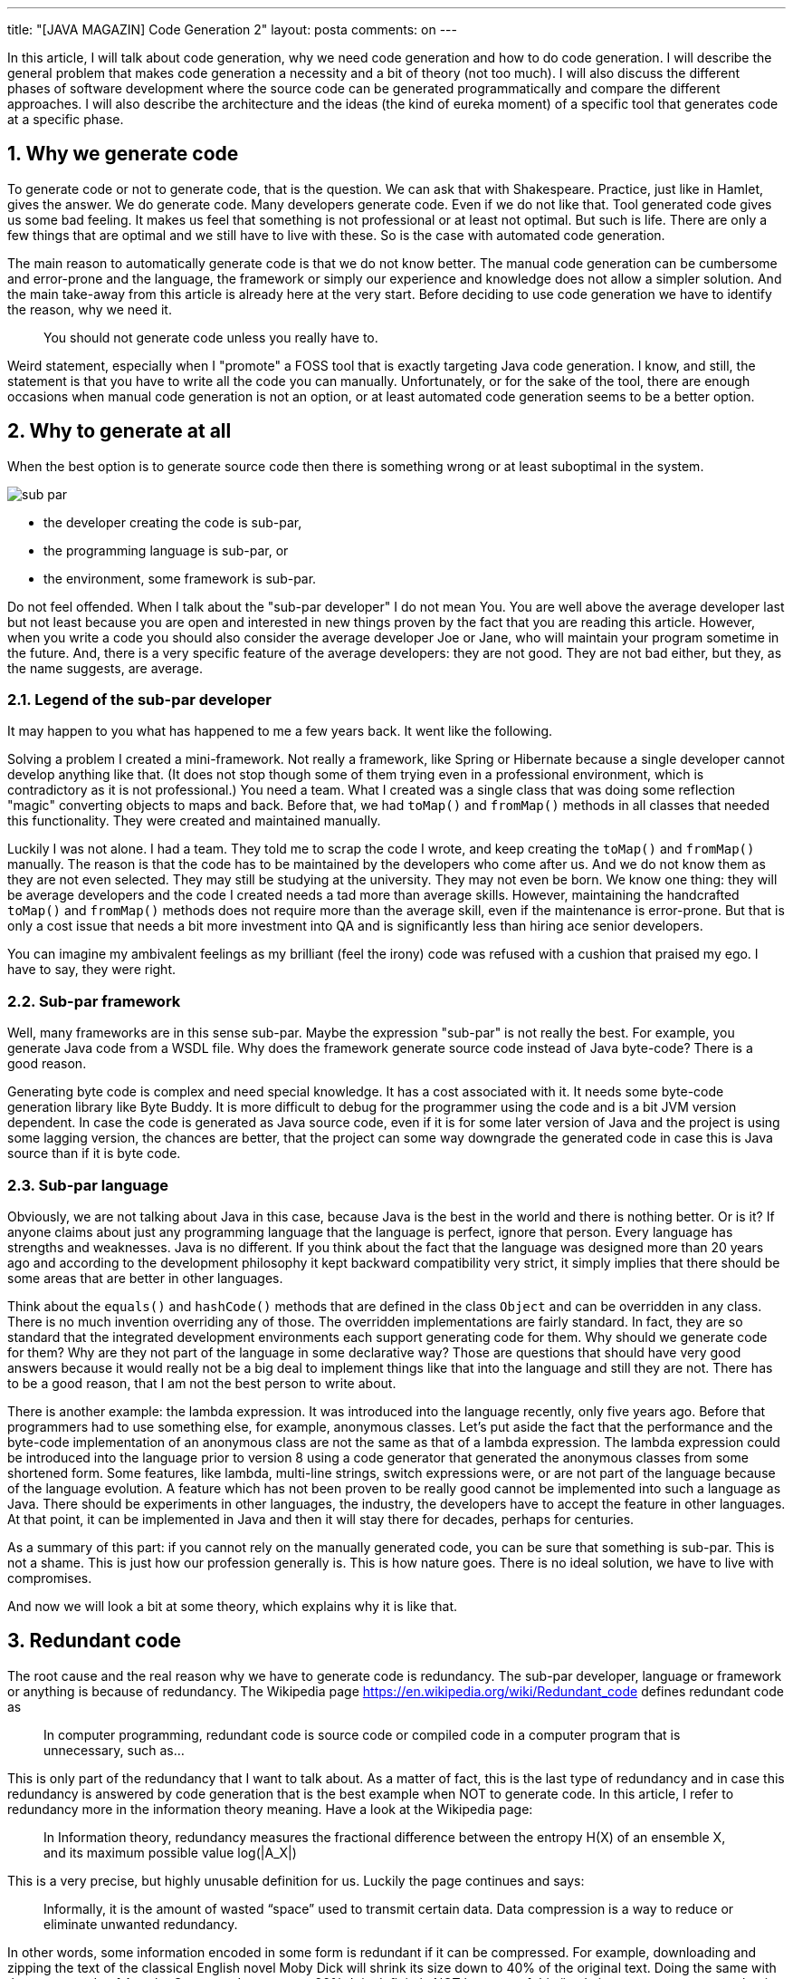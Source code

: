 ---
title: "[JAVA MAGAZIN] Code Generation 2"
layout: posta
comments: on
---

In this article, I will talk about code generation, why we need code generation and how to do code generation. I will describe the general problem that makes code generation a necessity and a bit of theory (not too much). I will also discuss the different phases of software development where the source code can be generated programmatically and compare the different approaches. I will also describe the architecture and the ideas (the kind of eureka moment) of a specific tool that generates code at a specific phase.


== 1. Why we generate code


To generate code or not to generate code, that is the question. We can ask that with Shakespeare. Practice, just like in Hamlet, gives the answer. We do generate code. Many developers generate code. Even if we do not like that. Tool generated code gives us some bad feeling. It makes us feel that something is not professional or at least not optimal. But such is life. There are only a few things that are optimal and we still have to live with these. So is the case with automated code generation.

The main reason to automatically generate code is that we do not know better. The manual code generation can be cumbersome and error-prone and the language, the framework or simply our experience and knowledge does not allow a simpler solution. And the main take-away from this article is already here at the very start. Before deciding to use code generation we have to identify the reason, why we need it.

[quote]
____
You should not generate code unless you really have to.
____


Weird statement, especially when I "promote" a FOSS tool that is exactly targeting Java code generation. I know, and still, the statement is that you have to write all the code you can manually. Unfortunately, or for the sake of the tool, there are enough occasions when manual code generation is not an option, or at least automated code generation seems to be a better option.


== 2. Why to generate at all


When the best option is to generate source code then there is something wrong or at least suboptimal in the system.

image::https://javax0.files.wordpress.com/2019/04/sub-par.png[]


* the developer creating the code is sub-par,
* the programming language is sub-par, or
* the environment, some framework is sub-par.


Do not feel offended. When I talk about the "sub-par developer" I do not mean You. You are well above the average developer last but not least because you are open and interested in new things proven by the fact that you are reading this article. However, when you write a code you should also consider the average developer Joe or Jane, who will maintain your program sometime in the future. And, there is a very specific feature of the average developers: they are not good. They are not bad either, but they, as the name suggests, are average.


=== 2.1. Legend of the sub-par developer


It may happen to you what has happened to me a few years back. It went like the following.

Solving a problem I created a mini-framework. Not really a framework, like Spring or Hibernate because a single developer cannot develop anything like that. (It does not stop though some of them trying even in a professional environment, which is contradictory as it is not professional.) You need a team. What I created was a single class that was doing some reflection "magic" converting objects to maps and back. Before that, we had `toMap()` and `fromMap()` methods in all classes that needed this functionality. They were created and maintained manually.

Luckily I was not alone. I had a team. They told me to scrap the code I wrote, and keep creating the `toMap()` and `fromMap()` manually. The reason is that the code has to be maintained by the developers who come after us. And we do not know them as they are not even selected. They may still be studying at the university. They may not even be born. We know one thing: they will be average developers and the code I created needs a tad more than average skills. However, maintaining the handcrafted `toMap()` and `fromMap()` methods does not require more than the average skill, even if the maintenance is error-prone. But that is only a cost issue that needs a bit more investment into QA and is significantly less than hiring ace senior developers.

You can imagine my ambivalent feelings as my brilliant (feel the irony) code was refused with a cushion that praised my ego. I have to say, they were right.


=== 2.2. Sub-par framework


Well, many frameworks are in this sense sub-par. Maybe the expression "sub-par" is not really the best. For example, you generate Java code from a WSDL file. Why does the framework generate source code instead of Java byte-code? There is a good reason.

Generating byte code is complex and need special knowledge. It has a cost associated with it. It needs some byte-code generation library like Byte Buddy. It is more difficult to debug for the programmer using the code and is a bit JVM version dependent. In case the code is generated as Java source code, even if it is for some later version of Java and the project is using some lagging version, the chances are better, that the project can some way downgrade the generated code in case this is Java source than if it is byte code.


=== 2.3. Sub-par language


Obviously, we are not talking about Java in this case, because Java is the best in the world and there is nothing better. Or is it? If anyone claims about just any programming language that the language is perfect, ignore that person. Every language has strengths and weaknesses. Java is no different. If you think about the fact that the language was designed more than 20 years ago and according to the development philosophy it kept backward compatibility very strict, it simply implies that there should be some areas that are better in other languages.

Think about the `equals()` and `hashCode()` methods that are defined in the class `Object` and can be overridden in any class. There is no much invention overriding any of those. The overridden implementations are fairly standard. In fact, they are so standard that the integrated development environments each support generating code for them. Why should we generate code for them? Why are they not part of the language in some declarative way? Those are questions that should have very good answers because it would really not be a big deal to implement things like that into the language and still they are not. There has to be a good reason, that I am not the best person to write about.

There is another example: the lambda expression. It was introduced into the language recently, only five years ago. Before that programmers had to use something else, for example, anonymous classes. Let's put aside the fact that the performance and the byte-code implementation of an anonymous class are not the same as that of a lambda expression. The lambda expression could be introduced into the language prior to version 8 using a code generator that generated the anonymous classes from some shortened form. Some features, like lambda, multi-line strings, switch expressions were, or are not part of the language because of the language evolution. A feature which has not been proven to be really good cannot be implemented into such a language as Java. There should be experiments in other languages, the industry, the developers have to accept the feature in other languages. At that point, it can be implemented in Java and then it will stay there for decades, perhaps for centuries.

As a summary of this part: if you cannot rely on the manually generated code, you can be sure that something is sub-par. This is not a shame. This is just how our profession generally is. This is how nature goes. There is no ideal solution, we have to live with compromises.

And now we will look a bit at some theory, which explains why it is like that.


== 3. Redundant code


The root cause and the real reason why we have to generate code is redundancy. The sub-par developer, language or framework or anything is because of redundancy. The Wikipedia page https://en.wikipedia.org/wiki/Redundant_code defines redundant code as

[quote]
____
In computer programming, redundant code is source code or compiled code in a computer program that is unnecessary, such as...
____


This is only part of the redundancy that I want to talk about. As a matter of fact, this is the last type of redundancy and in case this redundancy is answered by code generation that is the best example when NOT to generate code. In this article, I refer to redundancy more in the information theory meaning. Have a look at the Wikipedia page:

[quote]
____
In Information theory, redundancy measures the fractional difference between the entropy H(X) of an ensemble X, and its maximum possible value log(|A_X|)
____


This is a very precise, but highly unusable definition for us. Luckily the page continues and says:

[quote]
____
Informally, it is the amount of wasted “space” used to transmit certain data. Data compression is a way to reduce or eliminate unwanted redundancy.
____


In other words, some information encoded in some form is redundant if it can be compressed. For example, downloading and zipping the text of the classical English novel Moby Dick  will shrink its size down to 40% of the original text. Doing the same with the source code of Apache Commons Lang we get 20%. It is definitely NOT because of this “code in a computer program that is unnecessary”. This is some other “necessary” redundancy. English and other languages are redundant, programming languages are redundant and this is the way it is.


== 4. Levels of Redundancy


Then the next question is if these are the only reasons for redundancy. The answer is that we can identify six different levels of redundancy including those already mentioned.


=== 4.1. 0 Natural


This is the redundancy of the English language or just any other natural language. This redundancy is natural and we got used to it. The redundancy evolved with the language and it was needed to help the understanding a noisy environment. We do not want to eliminate this redundancy, because if we do we may end up reading some binary code. For most of us, this is not really appealing. This is how human and programmer brain works.


=== 4.2. 1 Language


The programming language is also redundant. It is even more redundant than the natural language it is built on. The extra redundancy is because the number of keywords is very limited. That makes the compression ration from 60% percent up to 80% in the case of Java. Other languages, like Perl, are denser and alas they are less readable. However, this is also a redundancy that we do not want to fight. Decreasing the redundancy coming from the programming language redundancy certainly would decrease readability and thus maintainability.


=== 4.3. 2 Structural


There is another source of redundancy that is already independent of the language. This is the code structure redundancy. For example when we have a method that has one argument then the code fragments that call this method should also use one argument. If the method changes for more arguments then all the places that call the method also have to change. This is a redundancy that comes from the program structure and this is not only something that we do not want to avoid, but it is also not possible to avoid without losing information and that way code structure.


=== 4.4. 3 Domain induced


We talk about domain induced redundancy when the business domain can be described in a clear and concise manner but the programming language does not support such a description. A good example can be a compiler. This example is in a technical domain that most programmers are familiar with. A context-free syntax grammar can be written in a clear and nice form using BNF format. If we create the parser in Java it certainly will be longer. Since the BNF form and the Java code mean the same and the Java code is significantly longer we can be sure that the Java code is redundant from the information theory point of view. That is the reason why we have tools for this example domain, like ANTLR, Yacc and Lex and a few other tools.

Another example is the Fluent API. A fluent API can be programmed implementing several interfaces that guide the programmer through the possible sequences of chained method calls. It is a long and hard to maintain way to code a fluent API. The same time a fluent API grammar can be neatly described with a regular expression because fluent APIs are described by finite-state grammars. The regular expression listing the methods describing alternatives, sequences, optional calls, and repetitions is more readable and shorter and less redundant than the Java implementation of the same. That is the reason why we have tools like Java::Geci Fluent API generators that convert a regular expression of method calls to fluent API implementation.

This is an area where decreasing the redundancy can be desirable and may result in easier to maintain and more readable code.


=== 4.5. 4 Language evolution


Language evolution redundancy is similar to the domain induced redundancy but it is independent of the actual programming domain. The source of this redundancy is a weakness of the programming language. For example, Java does not automatically provide getters and setters for fields. If you look at C# or Swift, they do. If we need them in Java, we have to write the code for it. It is boilerplate code and it is a weakness in the language. Also, in Java, there is no declarative way to define `equals()` and `hashCode()` methods. There may be a later version of Java that will provide something for that issue. Looking at past versions of Java it was certainly more redundant to create an anonymous class than writing a lambda expression. Java evolved and this was introduced into the language.

The major difference between domain induced redundancy and language evolution caused redundancy is that while it is impossible to address all programming domains in a general-purpose programming language, the language evolution will certainly eliminate the redundancy enforced by language shortages. While the language evolves we have code generators in the IDEs and in programs like Lombok that address these issues.


=== 4.6. 5 Programmer induced


This kind of redundancy correlates with the classical meaning of code redundancy. This is when the programmer cannot generate good enough code and there are unnecessary and excessive code structures or even copy-paste code in the program. The typical example is the before mentioned "Legend of the sub-par developer". In this case, code generation can be a compromise but it is usually a bad choice. On a high level, from the project manager point of view, it may be okay. They care about the cost of the developers and they may decide to hire only cheaper developers. On the programmer level, on the other hand, this is not acceptable. If you have the choice to generate code or write better code you have to choose the latter. You must learn and develop yourself so that you can develop better code.


== 5. When to generate code?


After we have discussed the different levels or causes of code redundancy the next question is how to generate the code. In the case of language evolution, the answer is easy. There are tools, which we use. Let's use them and they will generate the code whenever. To eliminate or lessen domain induced redundancy we created the Java::Geci framework that lets the programmers write their own code generators specific to the programming domain. The structure and the decision where to insert the code generation phase was driven by the desire to provide an easy and lovable API where it is extremely simple to create a code generator. So here we will look at the different development lifecycle phases when the code generation may happen and then we describe why Java::Geci uses the one it does.

Code generation principally can happen:
image::https://javax0.files.wordpress.com/2019/04/phases-1.png[]


* (BC) before compilation
* (DC) during compilation
* (DT) during the test phase
* (DCL) during class loading
* (DRT) during run-time


In the following, we will discuss these different cases.


== 6. (BC) Before compilation


The conventional phase is before compilation. In that case, the code generator reads some configuration or maybe the source code and generates Java code usually into a specific directory separated from the manual source code.

In this case, the generated source code is not part of the code that gets into the version control system. Code maintenance has to deal with the code generation and it is hardly an option to omit the code generator from the process and go on maintaining the code manually.

The code generator does not have easy access to the Java code structure. If the generated code has to use, extend or supplement in any way the already existing manual code then it has to analyze the Java source. It can be done line by line or using some parser. In either way, this is a task that will be done again by the Java compiler later and also there is a slight chance that the Java compiler and the tool used to parse the code for the code generator may not be 100% compatible.


=== 6.1. (DC) during compilation


Java makes it possible to create so-called Annotation Processors that are invoked by the compiler. These can generate code during the compilation phase and the compiler will compile the generated classes. That way the code generation is part of the compilation phase.

The code generators running in this phase cannot access the compiled code, but they can access the compiled structure through an API that the Java compiler provides for the annotation processors.

It is possible to generate new classes, but it is not possible to modify the existing source code.


=== 6.2. (DT) during the test phase


First, it seems to be a bit off. Why would anyone want to execute code generation during the test phase? However, the FOSS I try to "sell" here does exactly that, and I will detail the possibility, the advantages and honestly the disadvantages of code generation in this phase.


=== 6.3. (DCL) during class loading


It is also possible to modify the code during the class loading. The programs that do this are called Java Agents. They are not real code generators. They work on the byte code level and modify the already compiled code.


=== 6.4. (DRT) during run-time


Some code generators work during run-time. Many of these applications generate java bytecode directly and load the code into the running application. It is also possible to generate Java source code, compile the code and load the resulting bytes into the JVM.


== 7. Generating Code in Test Phase


This is the phase when and where Java::Geci (Java GEnerate Code Inline) generates the code. To help you understand how one comes to the weird idea to execute code generation during unit test (when it is already too late: the code is already compiled) let me tell you another story. The story is made up, it never happened, but it does not dwarf the explaining power.

We had a code with several data classes each with several fields. We had to create the `equals()` and `hashCode()` methods for each of these classes. This, eventually, meant code redundancy. When the class changed, a field was added or deleted then the methods had to be changed as well. Deleting a field was not a problem: the compiler does not compile an `equal()` or `hashCode()` method that refers to a non-existent field. On the other hand, the compiler does not mind such a method that does NOT refer to a new existing field.

From time to time we forgot to update these methods and we tried to invent more and more complex and better ways to counteract the error-prone human coding. The weirdest idea was to create an MD5 value of the field names and have this inserted as a comment into the `equals()` and `hashCode()` methods. In case there was a change in the fields then a test could check that the value in the source code is different from the one calculated from the names of the fields and then signal an error: unit test fails. We never implemented it.

The even weirder idea, that turned out not that weird and finally led to Java::Geci is actually to create the expected `equals()` and `hashCode()` method test during the test from the fields available via reflection and compare it to the one that was already in the code. If they do not match then they have to be regenerated. However, the code at this point is already regenerated. The only issue is that it is in the memory of the JVM and not in the file that contains the source code. Why just signal an error and tell the programmer to regenerate the code? Why does not the test write back the change? After all, we, humans should tell the computer what to do and not the other way around!

image::https://javax0.files.wordpress.com/2019/04/lightbulb.png[]

And this was the epiphany that led to Java::Geci.


== 8. Java::Geci Architecture


Java::Geci generates code in the middle of the compilation, deployment, execution life cycle. Java::Geci is started when the unit tests are running during the build phase. As a matter of fact, you have to write one or more unit tests to configure and ignite the code generation.

This means that the manual and previously generated code is already compiled and is available for the code generator via reflection.

Executing code generation during the test phase has another advantage. Any code generation that runs later should generate only code, which is orthogonal to the manual code functionality. What does it mean? It has to be orthogonal in the sense that the generated code should not modify or interference in any way with the existing manually created code that could be discovered by the unit tests. The reason for this is that a code generation happening any later phase is already after the unit test execution and thus there is no possibility to test if the generated code effects in any undesired way the behavior of the code.

Generating code during the test has the possibility to test the code as a whole taking the manual as well as the generated code into consideration. The generated code itself should not be tested, per se, (that is the task of the test of the code generator project) but the behavior of the manual code that the programmers wrote may depend on the generated code and thus the execution of the tests may depend on the generated code.

To ensure that all the tests are OK with the generated code, the compilation and the tests should be executed again in case there was any new code generated. To ensure this the code generation is invoked from a test and the test fails in case new code was generated.

To get this correct the code generation in Java::Geci is usually invoked from a three-line unit test that has the structure:

[source,java]
----
Assertions.assertFalse(...generate(...),"code has changed, recompile!");
----


The call to `...generate(...)` is a chain of method calls configuring the framework and the generators and when executed the framework decides if the generated code is different or not from the already existing code. It writes Java code back to the source code if the code changed but leaves the code intact in case the generated code has not changed.

The method `generate()` which is the final call in the chain to the code generation returns `true` if any code was changed and written back to the source code. This will fail the test, but if we run the test again with the already modified sources then the test should run fine.

This structure has some constraints on the generators:


* Generators should generate exactly the same code if they are executed on the same source and classes. This is usually not a strong requirement, code generators do not tend to generate random source. Some code generators may want to insert timestamps as a comment in the code. Code formatting and comment changes are ignored by default. (Configurable.)
* The generated code becomes part of the source and they are not compile-time artifacts. This is usually the case for all code generators that generate code into already existing class sources. Java::Geci can generate separate files but it was designed mainly for inline code generation (hence the name).
* The generated code has to be saved to the repository and the manual source along with the generated code has to be in a state that does not need further code generation. This ensures that the CI server in the development can work with the original workflow: fetch - compile - test - commit artifacts to the repo. The code generation was already done on the developer machine and the code generator on the CI only ensures that it was really done (or else the test fails).


Note that the fact that the code is generated on a developer machine does not violate the rule that the build should be machine-independent. In case there is any machine dependency then the code generation would result in different code on the CI server and thus the build will break. It did happen with some early versions of some of the sample generators. It is an error of the generator itself.


== 9. Code Generation API


The code generator applications should be simple. The framework has to do all the tasks that are the same for most of the code generators, and should provide support or else what is the duty of the framework?

Java::Geci does many things for the code generators:


* it handles the configuration of the file sets to find the source files
* scans the source directories and finds the source code files
* reads the files and if the files are Java sources then it helps to find the class that corresponds to the source code
* supports reflection calling to help deterministic code generation
* unified configuration handling
* Java source code generation in different ways
* modifies the source files only when changed and write back changes
* provide fully functional sample code generators. One of those is a full-fledged Fluent API generator that alone could be a whole project.
* supports Jamal templating and code generation.



== 10. Summary


Reading this article you got a picture why, how and when we generate code in professional Java development. I also briefly described Java::Geci, which is a framework to create domain specicific generators. You can actually start using it visiting the link:https://github.com/verhas/javageci[GitHub Home Page of Java::Geci].
